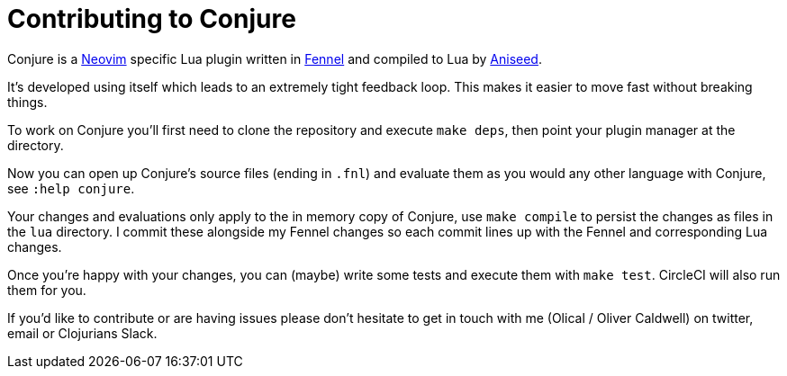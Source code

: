 = Contributing to Conjure

Conjure is a https://neovim.io[Neovim] specific Lua plugin written in https://fennel-lang.org/[Fennel] and compiled to Lua by https://github.com/Olical/aniseed[Aniseed].

It's developed using itself which leads to an extremely tight feedback loop. This makes it easier to move fast without breaking things.

To work on Conjure you'll first need to clone the repository and execute `make deps`, then point your plugin manager at the directory.

Now you can open up Conjure's source files (ending in `.fnl`) and evaluate them as you would any other language with Conjure, see `:help conjure`.

Your changes and evaluations only apply to the in memory copy of Conjure, use `make compile` to persist the changes as files in the `lua` directory. I commit these alongside my Fennel changes so each commit lines up with the Fennel and corresponding Lua changes.

Once you're happy with your changes, you can (maybe) write some tests and execute them with `make test`. CircleCI will also run them for you.

If you'd like to contribute or are having issues please don't hesitate to get in touch with me (Olical / Oliver Caldwell) on twitter, email or Clojurians Slack.
